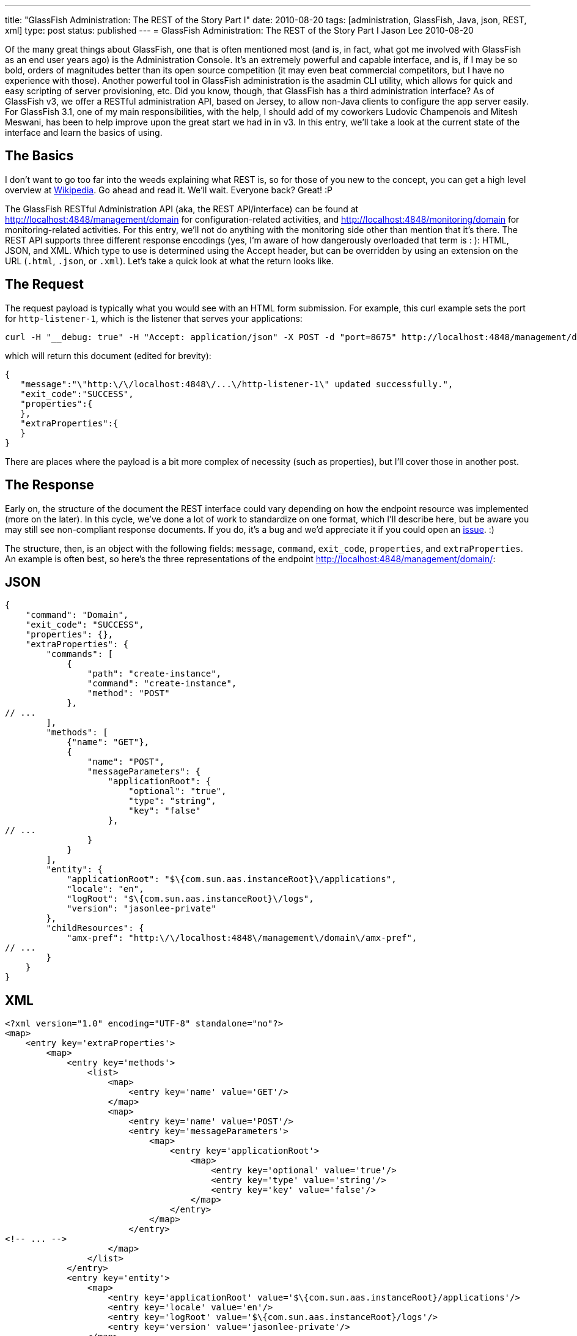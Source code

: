 ---
title: "GlassFish Administration: The REST of the Story Part I"
date: 2010-08-20
tags: [administration, GlassFish, Java, json, REST, xml]
type: post
status: published
---
= GlassFish Administration: The REST of the Story Part I
Jason Lee
2010-08-20

Of the many great things about GlassFish, one that is often mentioned most (and is, in fact, what got me involved with GlassFish as an end user years ago) is the Administration Console.  It's an extremely powerful and capable interface, and is, if I may be so bold, orders of magnitudes better than its open source competition (it may even beat commercial competitors, but I have no experience with those).  Another powerful tool in GlassFish administration is the asadmin CLI utility, which allows for quick and easy scripting of server provisioning, etc.  Did you know, though, that GlassFish has a third administration interface?  As of GlassFish v3, we offer a RESTful administration API, based on Jersey, to allow non-Java clients to configure the app server easily.  For GlassFish 3.1, one of my main responsibilities, with the help, I should add of my coworkers Ludovic Champenois and Mitesh Meswani, has been to help improve upon the great start we had in in v3.  In this entry, we'll take a look at the current state of the interface and learn the basics of using.
// more

The Basics
----------
I don't want to go too far into the weeds explaining what REST is, so for those of you new to the concept, you can get a high level overview at http://en.wikipedia.org/wiki/Representational_State_Transfer[Wikipedia].  Go ahead and read it.  We'll wait.  Everyone back?  Great! :P

The GlassFish RESTful Administration API (aka, the REST API/interface) can be found at http://localhost:4848/management/domain[http://localhost:4848/management/domain] for configuration-related activities, and http://localhost:4848/monitoring/domain[http://localhost:4848/monitoring/domain] for monitoring-related activities.  For this entry, we'll not do anything with the monitoring side other than mention that it's there.  The REST API supports three different response encodings (yes, I'm aware of how dangerously overloaded that term is : ):  HTML, JSON, and XML.  Which type to use is determined using the Accept header, but can be overridden by using an extension on the URL (`.html`, `.json`, or `.xml`).  Let's take a quick look at what the return looks like.

The Request
-----------
The request payload is typically what you would see with an HTML form submission.  For example, this curl example sets the port for `http-listener-1`, which is the listener that serves your applications:

[source,bash,linenums]
----
curl -H "__debug: true" -H "Accept: application/json" -X POST -d "port=8675" http://localhost:4848/management/domain/configs/config/server-config/network-config/network-listeners/network-listener/http-listener-1
----

which will return this document (edited for brevity):

[source,js,linenums]
----
{
   "message":"\"http:\/\/localhost:4848\/...\/http-listener-1\" updated successfully.",
   "exit_code":"SUCCESS",
   "properties":{
   },
   "extraProperties":{
   }
}
----

There are places where the payload is a bit more complex of necessity (such as properties), but I'll cover those in another post.

The Response
------------
Early on, the structure of the document the REST interface could vary depending on how the endpoint resource was implemented (more on the later).  In this cycle, we've done a lot of work to standardize on one format, which I'll describe here, but be aware you may still see non-compliant response documents.  If you do, it's a bug and we'd appreciate it if you could open an https://glassfish.dev.java.net/servlets/ProjectIssues[issue]. :)

The structure, then, is an object with the following fields:  `message`, `command`, `exit_code`, `properties`, and `extraProperties`.  An example is often best, so here's the three representations of the endpoint http://localhost:4848/management/domain/[http://localhost:4848/management/domain/]:

JSON
---

[source,js,linenums]
----
{
    "command": "Domain",
    "exit_code": "SUCCESS",
    "properties": {},
    "extraProperties": {
        "commands": [
            {
                "path": "create-instance",
                "command": "create-instance",
                "method": "POST"
            },
// ...
        ],
        "methods": [
            {"name": "GET"},
            {
                "name": "POST",
                "messageParameters": {
                    "applicationRoot": {
                        "optional": "true",
                        "type": "string",
                        "key": "false"
                    },
// ...
                }
            }
        ],
        "entity": {
            "applicationRoot": "$\{com.sun.aas.instanceRoot}\/applications",
            "locale": "en",
            "logRoot": "$\{com.sun.aas.instanceRoot}\/logs",
            "version": "jasonlee-private"
        },
        "childResources": {
            "amx-pref": "http:\/\/localhost:4848\/management\/domain\/amx-pref",
// ...
        }
    }
}
----

XML
---

[source,xml,linenums]
----
<?xml version="1.0" encoding="UTF-8" standalone="no"?>
<map>
    <entry key='extraProperties'>
        <map>
            <entry key='methods'>
                <list>
                    <map>
                        <entry key='name' value='GET'/>
                    </map>
                    <map>
                        <entry key='name' value='POST'/>
                        <entry key='messageParameters'>
                            <map>
                                <entry key='applicationRoot'>
                                    <map>
                                        <entry key='optional' value='true'/>
                                        <entry key='type' value='string'/>
                                        <entry key='key' value='false'/>
                                    </map>
                                </entry>
                            </map>
                        </entry>
<!-- ... -->
                    </map>
                </list>
            </entry>
            <entry key='entity'>
                <map>
                    <entry key='applicationRoot' value='$\{com.sun.aas.instanceRoot}/applications'/>
                    <entry key='locale' value='en'/>
                    <entry key='logRoot' value='$\{com.sun.aas.instanceRoot}/logs'/>
                    <entry key='version' value='jasonlee-private'/>
                </map>
            </entry>
            <entry key='commands'>
                <list>
                    <map>
                        <entry key='command' value='create-instance'/>
                        <entry key='path' value='create-instance'/>
                        <entry key='method' value='POST'/>
                    </map>
<!-- ... -->
                </list>
            </entry>
            <entry key='childResources'>
                <map>
                    <entry key='resources' value='http://localhost:4848/management/domain/resources'/>
<!-- ... -->
                </map>
            </entry>
        </map>
    </entry>
    <entry key='message'/>
    <entry key='exit_code' value='SUCCESS'/>
    <entry key='command' value='Domain'/>
</map>
----

HTML
---

image::/images/2010/08/html_interfaces_screenshot-300x207.png[link="/images/2010/08/html_interfaces_screenshot.png", title: "'HTML Interface Screenshot'"]

The Details
---
As you can see from these trimmed down version, there's quite a bit of data there.  For the most part (though we still have areas we need to clean up), the data you will be most interested in as an end user will be under 'extraProperties'.  This property is an object that lists the various HTTP methods the endpoint supports, giving information on parameters it supports; the entity's state, if there is any (more on that later); any commands nested under this endpoint (more on that later as well); and any child resources this resource may have.

It's worth noting that the documents you see above were pretty-printed by the server, a feature that is off by default.  To enable this feature, the HTTP Accept header `__debug` must be set to true.  If this header is not present, or if the value is not 'true', the server will not format the document.  In this case, the unformatted JSON document is just over half the size of the pretty-printed one, resulting in much less going over the wire, an important production consideration.

Quack! Quack! WADL! WADL!
-------------------------

What's a REST service with a WADL document describing it?  Since the REST interface is Jersey-based, we get that for free.  It can be found at http://localhost:4848/management/application.wadl[http://localhost:4848/management/application.wadl].  Be careful, though, because it's BIG. :)

You put your module in. You take your module out!
-------------------------------------------------

Those of that have been following GlassFish for a while may remember the big deal we made about the dynamic nature of v3.  Jerome Dochez stood on the stage at JavaOne and showed an EJB-less GlassFish container start up, and then refuse to deploy an EJB app, because it didn't support them.  He then added the require jars, and with the black magic help of OSGi, the server suddenly supported EJB deployments.  Really slick.  One of the issues we tackled on the REST side, though, was how to handle the addition and removal of these modules.  Making matters more difficult, we didn't want to require third party module developers to worry about REST when writing their add-ons.  Enter asm, stage right.

Thanks to hard work of Mitesh and Ludo, the REST endpoints you see in the server are completely dynamic.  The REST module itself is lazily loaded, so you don't have to pay that penalty as the server starts, but, once it starts, it analyzes what is in memory (i.e., the HK2 DOM hierarchy) and generates and registers REST endpoints on the fly.  What this means for third party developers is that as long as they're using HK2 and domain.xml to manage their config, they get REST endpoints for free.  It also means that a web profile GlassFish installation isn't exposing useless endpoints.

Summary
-------

This ended up being much longer than I had intended, but here's the take away.  GlassFish offers three ways to administer the server: the web-based console, the command line-based asadmin utility, and HTTP-based REST interface.  Using one or more of those means you will likely never have to look at an XML file, and that ain't bad. :)

In future posts in what I intend to be a series, we'll take a look at specific use cases using the REST interface.
